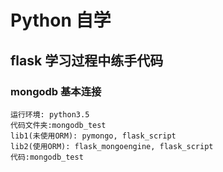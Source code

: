 * Python 自学
** flask 学习过程中练手代码 
*** mongodb 基本连接
#+BEGIN_EXAMPLE
    运行环境: python3.5
    代码文件夹:mongodb_test  
    lib1(未使用ORM): pymongo, flask_script
    lib2(使用ORM): flask_mongoengine, flask_script
    代码:mongodb_test 
#+END_EXAMPLE
